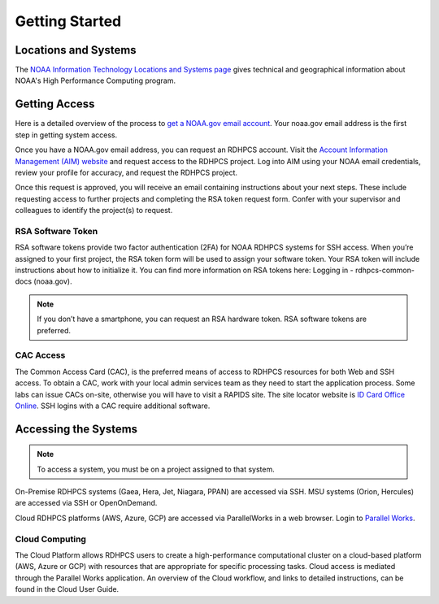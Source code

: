 .. _Getting Started:

###############
Getting Started
###############

Locations and Systems
=====================

The `NOAA Information Technology Locations and Systems page
<https://www.noaa.gov/organization/information-technology/hpcc-locations-and-systems>`_
gives technical and geographical information about NOAA's High
Performance Computing program.

Getting Access
==============

Here is a detailed overview of the process to `get a NOAA.gov email account
<https://www.noaa.gov/organization/information-technology/getting-hpc-account>`_.
Your noaa.gov email address is the first step in getting system access.

Once you have a NOAA.gov email address, you can request an RDHPCS account.
Visit the `Account Information Management (AIM) website
<https://aim.rdhpcs.noaa.gov>`_ and request access to the RDHPCS project.  Log
into AIM using your NOAA email credentials, review your profile for accuracy,
and request the RDHPCS project.

.. image:: /images/AIM2.png

Once this request is approved, you will receive an email containing
instructions about your next steps. These include requesting access to
further projects and completing the RSA token request form.  Confer
with your supervisor and colleagues to identify the  project(s) to
request.

RSA Software Token
------------------

RSA software tokens provide two factor authentication (2FA) for NOAA RDHPCS
systems for SSH access. When you’re assigned to your first project, the RSA
token form will be used to assign your software token. Your RSA token will
include instructions about how to initialize it. You can find more information
on RSA tokens here: Logging in - rdhpcs-common-docs (noaa.gov).

.. note::

    If you don’t have a smartphone, you can request an RSA hardware token. RSA software tokens are preferred.

CAC Access
----------

The Common Access Card (CAC), is the preferred means of access to
RDHPCS resources for both Web and SSH access. To obtain a CAC, work
with your local admin services team as they need to start the
application process.  Some labs can issue CACs on-site, otherwise you
will have to visit a RAPIDS site. The site locator website is `ID Card
Office Online <https://idco.dmdc.osd.mil/idco/>`_.  SSH logins
with a CAC require additional software.

Accessing the Systems
=====================

.. note::

    To access a system, you must be on a project assigned to that system.

On-Premise RDHPCS systems (Gaea, Hera, Jet, Niagara, PPAN) are
accessed via SSH. MSU systems (Orion, Hercules) are accessed via SSH
or OpenOnDemand.

Cloud RDHPCS platforms (AWS, Azure, GCP) are accessed via ParallelWorks in a web
browser.  Login to `Parallel Works <https://noaa.parallel.works/login>`_.

Cloud Computing
---------------

The Cloud Platform allows RDHPCS users to create a high-performance
computational cluster on a cloud-based platform (AWS, Azure or GCP)
with resources that are appropriate for specific processing tasks.
Cloud access is mediated through the Parallel Works application. An
overview of the Cloud workflow, and links to detailed instructions,
can be found in the Cloud User Guide.


